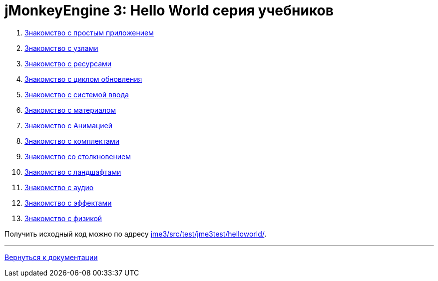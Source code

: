 

= jMonkeyEngine 3: Hello World серия учебников

.  <<jme3/beginner/hello_simpleapplication_ru#,Знакомство с простым приложением>>
.  <<jme3/beginner/hello_node_ru#,Знакомство с узлами>>
.  <<jme3/beginner/hello_asset_ru#,Знакомство с ресурсами>>
.  <<jme3/beginner/hello_main_event_loop_ru#,Знакомство с циклом обновления>>
.  <<jme3/beginner/hello_input_system_ru#,Знакомство с системой ввода>>
.  <<jme3/beginner/hello_material_ru#,Знакомство с материалом>>
.  <<jme3/beginner/hello_animation_ru#,Знакомство с Анимацией>>
.  <<jme3/beginner/hello_picking_ru#,Знакомство с комплектами>>
.  <<jme3/beginner/hello_collision_ru#,Знакомство со столкновением>>
.  <<jme3/beginner/hello_terrain_ru#,Знакомство с ландшафтами>>
.  <<jme3/beginner/hello_audio_ru#,Знакомство с аудио>>
.  <<jme3/beginner/hello_effects_ru#,Знакомство с эффектами>>
.  <<jme3/beginner/hello_physics_ru#,Знакомство с физикой>>

Получить исходный код можно по адресу link:http://code.google.com/p/jmonkeyengine/source/browse/trunk/engine/src/test/jme3test/helloworld/[jme3/src/test/jme3test/helloworld/].

'''

<<jme3_ru#,Вернуться к документации>>

